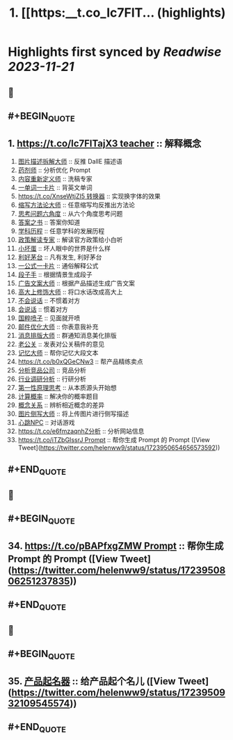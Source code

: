 :PROPERTIES:
:title: 1. [[https:__t.co_Ic7FlT... (highlights)
:END:

:PROPERTIES:
:author: [[helenww9 on Twitter]]
:full-title: "1. [[https://t.co/Ic7FlT..."
:category: [[tweets]]
:url: https://twitter.com/helenww9/status/1723950654656573592
:END:

* Highlights first synced by [[Readwise]] [[2023-11-21]]
** 📌
** #+BEGIN_QUOTE
** 1. [[https://t.co/Ic7FlTajX3 teacher]] :: 解释概念
2. [[https://t.co/cnoSRxtMRR][图片描述拆解大师]] :: 反推 DallE 描述语
3. [[https://t.co/2oJdkYmG6w][药剂师]] :: 分析优化 Prompt
4. [[https://t.co/oFPLPHuWPL][内容重新定义师]] :: 洗稿专家
5. [[https://t.co/C5wQ7oeDRP][一单词一卡片]]  :: 背英文单词
6. [[https://t.co/XnseWtjZI5 转换器]] :: 实现换字体的效果
7. [[https://t.co/iK8cYRZxyz][缩写方法论大师]] :: 任意缩写均反推出方法论
8. [[https://t.co/VBeAoto8p1][思考问题六角度]] :: 从六个角度思考问题
9. [[https://t.co/mcSu2j6qhT][答案之书]] :: 答案你知道
10. [[https://t.co/5rpmtgvtTk][学科历程]] :: 任意学科的发展历程
11. [[https://t.co/4Mgc37OXB9][政策解读专家]] :: 解读官方政策给小白听
12. [[https://t.co/xbr52f4jDp][小坏蛋]] :: 坏人眼中的世界是什么样
13. [[https://t.co/g3QA7rojl0][利好茅台]] :: 凡有发生, 利好茅台
14. [[https://t.co/ouBjo1sxbq][一公式一卡片]] :: 通俗解释公式
15. [[https://t.co/Vgiy0ZVvsa][段子手]] :: 根据情景生成段子
16. [[https://t.co/oe0ufKw3Nl][广告文案大师]] :: 根据产品描述生成广告文案
17. [[https://t.co/rSxjK72OTJ][高大上修饰大师]] :: 将口水话改成高大上
18. [[https://t.co/Rra79C5kQO][不会说话]] :: 不惯着对方
19. [[https://t.co/ma8rJ2FeTo][会说话]] :: 惯着对方
20. [[https://t.co/TAF0xpWBUs][国粹喷子]] :: 见面就开喷
21. [[https://t.co/oWUHdUIOCP][邮件优化大师]] :: 你表意我补充
22. [[https://t.co/iwA0mDNMhW][消息排版大师]] :: 群通知消息美化排版
23. [[https://t.co/W1yVdVX0Nu][老公关]] :: 发表对公关稿件的意见
24. [[https://t.co/VWrW3b9qeV][记忆大师]] :: 帮你记忆大段文本
25. [[https://t.co/b0xQGeCNw3]] :: 帮产品精练卖点
26. [[https://t.co/wGq4Ce2dVj][分析竞品公司]] :: 竞品分析
27. [[https://t.co/uVcJB7d5o1][行业调研分析]] :: 行研分析
28. [[https://t.co/YM8k4cmF6V][第一性原理思考]] :: 从本质源头开始想
29. [[https://t.co/pFZ2JjEoKQ][计算概率]] :: 解决你的概率题目
30. [[https://t.co/PYDWuUtAyL][概念关系]] :: 辨析相近概念的差异
31. [[https://t.co/ISdbcEV0QF][图片侧写大师]] :: 将上传图片进行侧写描述
32. [[https://t.co/PRbGKtYxYt][心跳NPC]] :: 对话游戏
33. [[https://t.co/e6fmzaqnhZ分析]] :: 分析网站信息
34. [[https://t.co/iTZbGIssrJ Prompt]] :: 帮你生成 Prompt 的 Prompt  ([View Tweet](https://twitter.com/helenww9/status/1723950654656573592))
** #+END_QUOTE
** 📌
** #+BEGIN_QUOTE
** 34. [[https://t.co/pBAPfxgZMW Prompt]] :: 帮你生成 Prompt 的 Prompt  ([View Tweet](https://twitter.com/helenww9/status/1723950806251237835))
** #+END_QUOTE
** 📌
** #+BEGIN_QUOTE
** 35. [[https://t.co/z7WyyaNJ0u][产品起名器]] :: 给产品起个名儿  ([View Tweet](https://twitter.com/helenww9/status/1723950932109545574))
** #+END_QUOTE